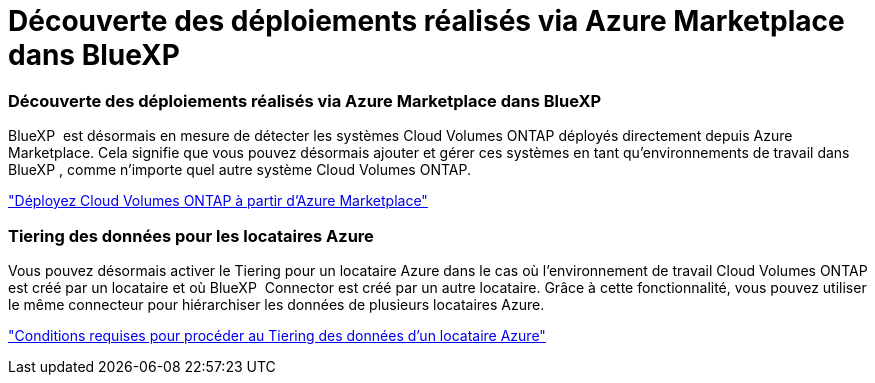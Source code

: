 = Découverte des déploiements réalisés via Azure Marketplace dans BlueXP 
:allow-uri-read: 




=== Découverte des déploiements réalisés via Azure Marketplace dans BlueXP 

BlueXP  est désormais en mesure de détecter les systèmes Cloud Volumes ONTAP déployés directement depuis Azure Marketplace. Cela signifie que vous pouvez désormais ajouter et gérer ces systèmes en tant qu'environnements de travail dans BlueXP , comme n'importe quel autre système Cloud Volumes ONTAP.

https://docs.netapp.com/us-en/bluexp-cloud-volumes-ontap/task-deploy-cvo-azure-mktplc.html["Déployez Cloud Volumes ONTAP à partir d'Azure Marketplace"^]



=== Tiering des données pour les locataires Azure

Vous pouvez désormais activer le Tiering pour un locataire Azure dans le cas où l'environnement de travail Cloud Volumes ONTAP est créé par un locataire et où BlueXP  Connector est créé par un autre locataire. Grâce à cette fonctionnalité, vous pouvez utiliser le même connecteur pour hiérarchiser les données de plusieurs locataires Azure.

https://docs.netapp.com/us-en/bluexp-cloud-volumes-ontap/task-tiering.html#requirements-to-tier-data-for-an-azure-tenant["Conditions requises pour procéder au Tiering des données d'un locataire Azure"^]
